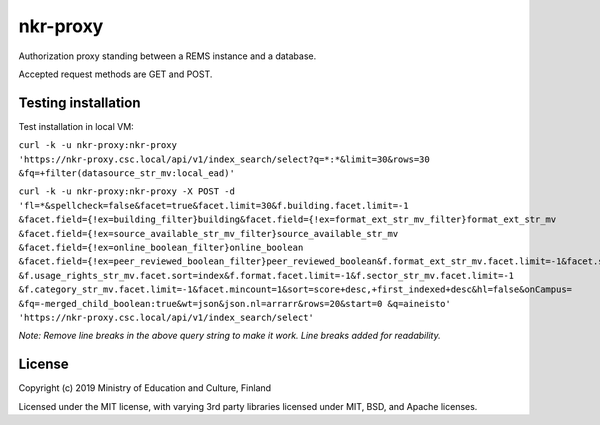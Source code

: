 nkr-proxy
==========

Authorization proxy standing between a REMS instance and a database.

Accepted request methods are GET and POST.


Testing installation
--------------------
Test installation in local VM:

``curl -k -u nkr-proxy:nkr-proxy 'https://nkr-proxy.csc.local/api/v1/index_search/select?q=*:*&limit=30&rows=30
&fq=+filter(datasource_str_mv:local_ead)'``

``curl -k -u nkr-proxy:nkr-proxy -X POST -d 'fl=*&spellcheck=false&facet=true&facet.limit=30&f.building.facet.limit=-1
&facet.field={!ex=building_filter}building&facet.field={!ex=format_ext_str_mv_filter}format_ext_str_mv
&facet.field={!ex=source_available_str_mv_filter}source_available_str_mv
&facet.field={!ex=online_boolean_filter}online_boolean
&facet.field={!ex=peer_reviewed_boolean_filter}peer_reviewed_boolean&f.format_ext_str_mv.facet.limit=-1&facet.sort=count
&f.usage_rights_str_mv.facet.sort=index&f.format.facet.limit=-1&f.sector_str_mv.facet.limit=-1
&f.category_str_mv.facet.limit=-1&facet.mincount=1&sort=score+desc,+first_indexed+desc&hl=false&onCampus=
&fq=-merged_child_boolean:true&wt=json&json.nl=arrarr&rows=20&start=0
&q=aineisto' 'https://nkr-proxy.csc.local/api/v1/index_search/select'``

*Note: Remove line breaks in the above query string to make it work. Line breaks added for readability.*


License
--------

Copyright (c) 2019 Ministry of Education and Culture, Finland

Licensed under the MIT license, with varying 3rd party libraries licensed under MIT, BSD, and Apache licenses.
